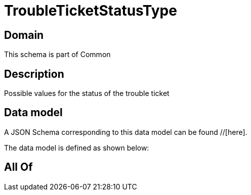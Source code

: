 = TroubleTicketStatusType

[#domain]
== Domain

This schema is part of Common

[#description]
== Description
Possible values for the status of the trouble ticket


[#data_model]
== Data model

A JSON Schema corresponding to this data model can be found //[here].

The data model is defined as shown below:


[#all_of]
== All Of

